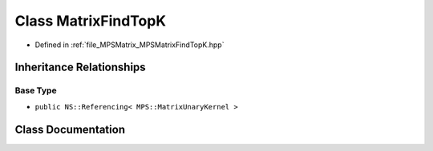 .. _exhale_class_class_m_p_s_1_1_matrix_find_top_k:

Class MatrixFindTopK
====================

- Defined in :ref:`file_MPSMatrix_MPSMatrixFindTopK.hpp`


Inheritance Relationships
-------------------------

Base Type
*********

- ``public NS::Referencing< MPS::MatrixUnaryKernel >``


Class Documentation
-------------------


.. doxygenclass:: MPS::MatrixFindTopK
   :project: MPSCPP
   :members:
   :protected-members:
   :undoc-members: